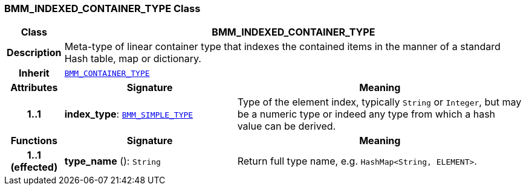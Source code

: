 === BMM_INDEXED_CONTAINER_TYPE Class

[cols="^1,3,5"]
|===
h|*Class*
2+^h|*BMM_INDEXED_CONTAINER_TYPE*

h|*Description*
2+a|Meta-type of linear container type that indexes the contained items in the manner of a standard Hash table, map or dictionary.

h|*Inherit*
2+|`<<_bmm_container_type_class,BMM_CONTAINER_TYPE>>`

h|*Attributes*
^h|*Signature*
^h|*Meaning*

h|*1..1*
|*index_type*: `<<_bmm_simple_type_class,BMM_SIMPLE_TYPE>>`
a|Type of the element index, typically `String` or `Integer`, but may be a numeric type or indeed any type from which a hash value can be derived.
h|*Functions*
^h|*Signature*
^h|*Meaning*

h|*1..1 +
(effected)*
|*type_name* (): `String`
a|Return full type name, e.g. `HashMap<String, ELEMENT>`.
|===
